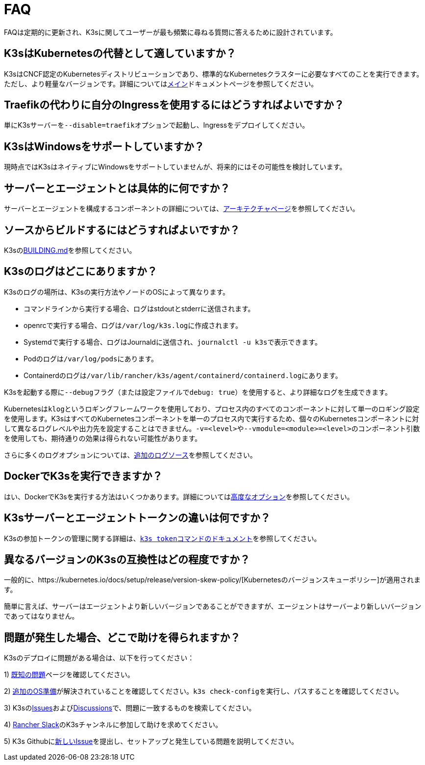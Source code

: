 = FAQ

FAQは定期的に更新され、K3sに関してユーザーが最も頻繁に尋ねる質問に答えるために設計されています。

== K3sはKubernetesの代替として適していますか？

K3sはCNCF認定のKubernetesディストリビューションであり、標準的なKubernetesクラスターに必要なすべてのことを実行できます。ただし、より軽量なバージョンです。詳細についてはxref:./introduction.adoc[メイン]ドキュメントページを参照してください。

== Traefikの代わりに自分のIngressを使用するにはどうすればよいですか？

単にK3sサーバーを``--disable=traefik``オプションで起動し、Ingressをデプロイしてください。

== K3sはWindowsをサポートしていますか？

現時点ではK3sはネイティブにWindowsをサポートしていませんが、将来的にはその可能性を検討しています。

== サーバーとエージェントとは具体的に何ですか？

サーバーとエージェントを構成するコンポーネントの詳細については、xref:./architecture.adoc[アーキテクチャページ]を参照してください。

== ソースからビルドするにはどうすればよいですか？

K3sのlink:https://github.com/k3s-io/k3s/blob/master/BUILDING.md[BUILDING.md]を参照してください。

== K3sのログはどこにありますか？

K3sのログの場所は、K3sの実行方法やノードのOSによって異なります。

* コマンドラインから実行する場合、ログはstdoutとstderrに送信されます。
* openrcで実行する場合、ログは``/var/log/k3s.log``に作成されます。
* Systemdで実行する場合、ログはJournaldに送信され、``journalctl -u k3s``で表示できます。
* Podのログは``/var/log/pods``にあります。
* Containerdのログは``/var/lib/rancher/k3s/agent/containerd/containerd.log``にあります。

K3sを起動する際に``--debug``フラグ（または設定ファイルで``debug: true``）を使用すると、より詳細なログを生成できます。

Kubernetesは``klog``というロギングフレームワークを使用しており、プロセス内のすべてのコンポーネントに対して単一のロギング設定を使用します。K3sはすべてのKubernetesコンポーネントを単一のプロセス内で実行するため、個々のKubernetesコンポーネントに対して異なるログレベルや出力先を設定することはできません。``-v=<level>``や``--vmodule=<module>=<level>``のコンポーネント引数を使用しても、期待通りの効果は得られない可能性があります。

さらに多くのログオプションについては、xref:./advanced.adoc#_additional-logging-sources[追加のログソース]を参照してください。

== DockerでK3sを実行できますか？

はい、DockerでK3sを実行する方法はいくつかあります。詳細についてはxref:./advanced.adoc#_running-k3s-in-docker[高度なオプション]を参照してください。

== K3sサーバーとエージェントトークンの違いは何ですか？

K3sの参加トークンの管理に関する詳細は、xref:./cli/token.adoc[``k3s token``コマンドのドキュメント]を参照してください。

== 異なるバージョンのK3sの互換性はどの程度ですか？

一般的に、https://kubernetes.io/docs/setup/release/version-skew-policy/[Kubernetesのバージョンスキューポリシー]が適用されます。

簡単に言えば、サーバーはエージェントより新しいバージョンであることができますが、エージェントはサーバーより新しいバージョンであってはなりません。

== 問題が発生した場合、どこで助けを得られますか？

K3sのデプロイに問題がある場合は、以下を行ってください：

1) xref:./known-issues.adoc[既知の問題]ページを確認してください。

2) xref:./installation/requirements.adoc#_operating-systems[追加のOS準備]が解決されていることを確認してください。``k3s check-config``を実行し、パスすることを確認してください。

3) K3sのlink:https://github.com/k3s-io/k3s/issues[Issues]およびlink:https://github.com/k3s-io/k3s/discussions[Discussions]で、問題に一致するものを検索してください。

// lint disable no-dead-urls

4) https://slack.rancher.io/[Rancher Slack]のK3sチャンネルに参加して助けを求めてください。

5) K3s Githubにlink:https://github.com/k3s-io/k3s/issues/new/choose[新しいIssue]を提出し、セットアップと発生している問題を説明してください。
